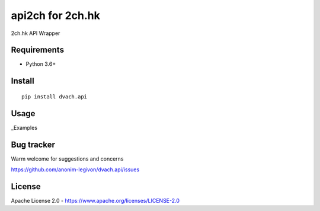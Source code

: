 api2ch for 2ch.hk
=================

|License|
|PYPI|
|Python|
|Contribs|
|Issues|
|Codacy Badge|

2ch.hk API Wrapper

Requirements
------------

-  Python 3.6+

Install
-------

::

    pip install dvach.api

Usage
-----

_Examples

Bug tracker
-----------

Warm welcome for suggestions and concerns

https://github.com/anonim-legivon/dvach.api/issues

License
-------

Apache License 2.0 - https://www.apache.org/licenses/LICENSE-2.0

.. |License| image:: https://img.shields.io/pypi/l/dvach.api.svg
    :target: https://pypi.python.org/pypi/dvach.api
.. |PYPI| image:: https://img.shields.io/pypi/v/dvach.api.svg
    :target: https://pypi.python.org/pypi/dvach.api
.. |Python| image:: https://img.shields.io/pypi/pyversions/dvach.api.svg
    :target: https://pypi.python.org/pypi/dvach.api
.. |Contribs| image:: https://img.shields.io/github/contributors/anonim-legivon/dvach.api.svg
    :target: https://github.com/anonim-legivon/dvach.api/graphs/contributors
.. |Codacy Badge| image:: https://api.codacy.com/project/badge/Grade/6d3154f7d4514d10ac95495e0e06965b
    :target: https://www.codacy.com/app/fadedDexofan/dvach.api?utm_source=github.com&utm_medium=referral&utm_content=anonim-legivon/dvach.api&utm_campaign=Badge_Grade
.. |Issues| image:: https://img.shields.io/github/issues/anonim-legivon/dvach.api.svg
    :target: https://github.com/anonim-legivon/dvach.api/issues
.. _Examples: https://github.com/anonim-legivon/dvach.api/tree/dev/examples